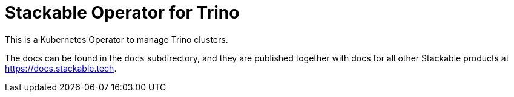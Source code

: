 = Stackable Operator for Trino

This is a Kubernetes Operator to manage Trino clusters.

The docs can be found in the `docs` subdirectory, and they are published together with docs for all other Stackable products at https://docs.stackable.tech.